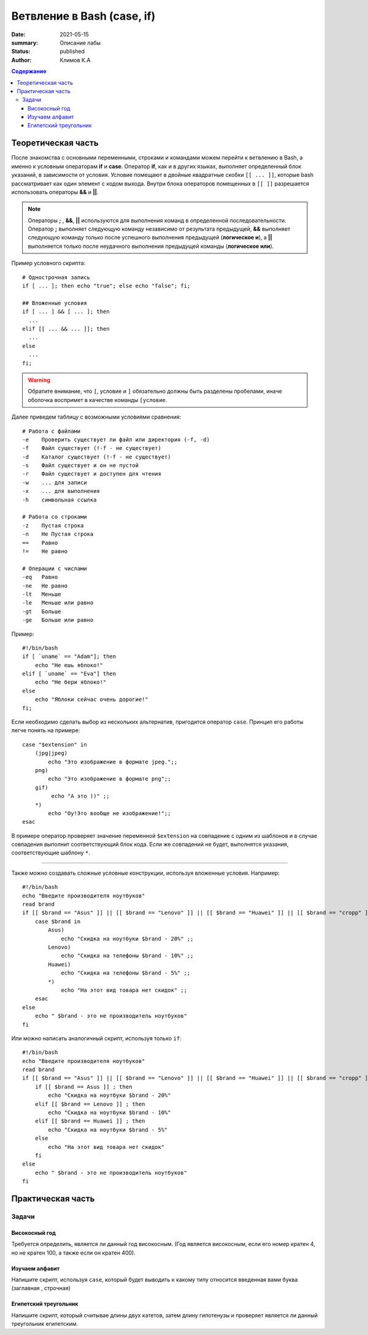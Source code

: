 Ветвление в Bash (case, if)
\\\\\\\\\\\\\\\\\\\\\\\\\\\
:date: 2021-05-15
:summary: Описание лабы
:status: published
:author: Климов К.А


.. contents:: Содержание

Теоретическая часть
=====================

После знакомства с основными переменными, строками и командами можем перейти к ветвлению в Bash, а именно к условным операторам **if** и **case**. Оператор **if**, как и в других языках, выполняет определенный блок указаний, в зависимости от условия. Условие помещают в двойные квадратные скобки ``[[ ... ]]``, которые bash рассматривает как один элемент с кодом выхода. Внутри блока операторов помещенных в ``[[ ]]`` разрешается использовать операторы **&&** и **||**.

.. Note:: Операторы **;** , **&&**, **||** используются для выполнения команд в определенной последовательности. Оператор **;** выполняет следующую команду независимо от результата предыдущей, **&&** выполняет следующую команду только после успешного выполнения предыдущей (**логическое и**), а **||** выполняется только после неудачного выполнения предыдущей команды (**логическое или**).

Пример условного скрипта:
::

   # Однострочная запись
   if [ ... ]; then echo "true"; else echo "false"; fi;

   ## Вложенные условия
   if [ ... ] && [ ... ]; then
     ...
   elif [[ ... && ... ]]; then
     ...
   else
     ...
   fi;

.. warning:: Обратите внимание, что ``[``, условие и ``]`` обязательно должны быть разделены пробелами, иначе оболочка воспримет в качестве команды ``[условие``.

Далее приведем таблицу с возможными условиями сравнения:
::

   # Работа с файлами
   -e    Проверить существует ли файл или директория (-f, -d)
   -f    Файл существует (!-f - не существует)
   -d    Каталог существует (!-f - не существует)
   -s    Файл существует и он не пустой
   -r    Файл существует и доступен для чтения
   -w    ... для записи
   -x    ... для выполнения
   -h    cимвольная ссылка

   # Работа со строками
   -z    Пустая строка
   -n    Не Пустая строка
   ==    Равно
   !=    Не равно

   # Операции с числами
   -eq   Равно
   -ne   Не равно
   -lt   Меньше
   -le   Меньше или равно
   -gt   Больше
   -ge   Больше или равно

Пример:
::

   #!/bin/bash
   if [ `uname` == "Adam"]; then
       echo "Не ешь яблоко!"
   elif [ `uname` == "Eva"] then
       echo "Не бери яблоко!"
   else
       echo "Яблоки сейчас очень дорогие!" 
   fi;

Если необходимо сделать выбор из нескольких альтернатив, пригодится оператор ``case``. Принцип его работы легче понять на примере:
::

  case "$extension" in
      (jpg|jpeg)
          echo "Это изображение в формате jpeg.";;
      png)
          echо "Это изображение в формате png";;
      gif)
           echo "А это ))" ;;
      *)
          echo "Оу!Это вообще не изображение!";;
  esac

В примере оператор проверяет значение переменной ``$extension`` на совпадение с одним из шаблонов и в случае совпадения выполнит соответствующий блок кода. Если же совпадений не будет, выполнятся указания, соответствующие шаблону ``*``.


-----

Также можно создавать сложные условные конструкции, используя вложенные условия. 
Например:
:: 

    #!/bin/bash
    echo "Введите производителя ноутбуков"
    read brand
    if [[ $brand == "Asus" ]] || [[ $brand == "Lenovo" ]] || [[ $brand == "Huawei" ]] || [[ $brand == "cropp" ]] ; then
        case $brand in
            Asus)
                echo "Скидка на ноутбуки $brand - 20%" ;;
            Lenovo)
                echo "Скидка на телефоны $brand - 10%" ;;
            Huawei)
                echo "Скидка на телефоны $brand - 5%" ;;
            *)
                echo "На этот вид товара нет скидок" ;;
        esac
    else
        echo " $brand - это не производитель ноутбуков"
    fi
    
Или можно написать аналогичный скрипт, используя только ``if``:
::

  #!/bin/bash
  echo "Введите производителя ноутбуков"
  read brand
  if [[ $brand == "Asus" ]] || [[ $brand == "Lenovo" ]] || [[ $brand == "Huawei" ]] || [[ $brand == "cropp" ]] ; then
      if [[ $brand == Asus ]] ; then
          echo "Скидка на ноутбуки $brand - 20%" 
      elif [[ $brand == Lenovo ]] ; then
          echo "Скидка на ноутбуки $brand - 10%" 
      elif [[ $brand == Huawei ]] ; then
          echo "Скидка на ноутбуки $brand - 5%"
      else 
          echo "На этот вид товара нет скидок" 
      fi
  else
      echo " $brand - это не производитель ноутбуков"
  fi

Практическая часть
===================

Задачи
-------------

Високосный год
~~~~~~~~~~~~~~~~~~~~~
Требуется определить, является ли данный год високосным. (Год является високосным, если его номер кратен 4, но не кратен 100, а также если он кратен 400).

Изучаем алфавит
~~~~~~~~~~~~~~~~~
Напишите скрипт, используя ``case``, который будет выводить к какому типу относится введенная вами буква (заглавная , строчная)

Египетский треугольник
~~~~~~~~~~~~~~~~~~~~~~~
Напишите скрипт, который считывае длины двух катетов, затем длину гипотенузы и проверяет является ли данный треугольник египетским.

